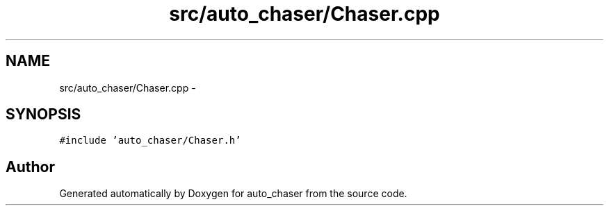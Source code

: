 .TH "src/auto_chaser/Chaser.cpp" 3 "Tue Apr 9 2019" "Version 1.0.0" "auto_chaser" \" -*- nroff -*-
.ad l
.nh
.SH NAME
src/auto_chaser/Chaser.cpp \- 
.SH SYNOPSIS
.br
.PP
\fC#include 'auto_chaser/Chaser\&.h'\fP
.br

.SH "Author"
.PP 
Generated automatically by Doxygen for auto_chaser from the source code\&.
